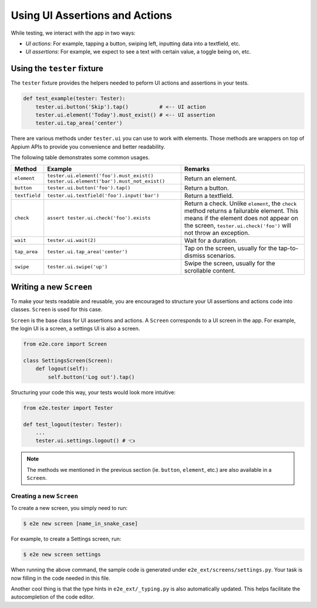 Using UI Assertions and Actions
===============================

While testing, we interact with the app in two ways:

- *UI actions*: For example, tapping a button, swiping left, inputting data into a textfield, etc.
- *UI assertions*: For example, we expect to see a text with certain value, a toggle being on, etc.

Using the ``tester`` fixture
----------------------------

The ``tester`` fixture provides the helpers needed to peform UI actions and assertions in your tests.

.. code-block:: python

    def test_example(tester: Tester):
        tester.ui.button('Skip').tap()          # <-- UI action
        tester.ui.element('Today').must_exist() # <-- UI assertion
        tester.ui.tap_area('center')

There are various methods under ``tester.ui`` you can use to work with elements.
Those methods are wrappers on top of Appium APIs to provide you convenience and better readability.

The following table demonstrates some common usages.

.. list-table::
    :header-rows: 1

    * - Method
      - Example
      - Remarks
    * - ``element``
      - ``tester.ui.element('foo').must_exist()``
        ``tester.ui.element('bar').must_not_exist()``
      - Return an element.
    * - ``button``
      - ``tester.ui.button('foo').tap()``
      - Return a button.
    * - ``textfield``
      - ``tester.ui.textfield('foo').input('bar')``
      - Return a textfield.
    * - ``check``
      - ``assert tester.ui.check('foo').exists``
      - Return a check.
        Unlike ``element``, the ``check`` method returns a failurable element. This means if the element does not appear on the screen, ``tester.ui.check('foo')`` will not throw an exception.
    * - ``wait``
      - ``tester.ui.wait(2)``
      - Wait for a duration.
    * - ``tap_area``
      - ``tester.ui.tap_area('center')``
      - Tap on the screen, usually for the tap-to-dismiss scenarios.
    * - ``swipe``
      - ``tester.ui.swipe('up')``
      - Swipe the screen, usually for the scrollable content.

Writing a new ``Screen``
------------------------

To make your tests readable and reusable, you are encouraged to structure your UI assertions and actions code into classes. ``Screen`` is used for this case.

``Screen`` is the base class for UI assertions and actions. A ``Screen`` corresponds to a UI screen in the app. For example, the login UI is a screen, a settings UI is also a screen.

.. code-block:: python

    from e2e.core import Screen

    class SettingsScreen(Screen):
        def logout(self):
            self.button('Log out').tap()

Structuring your code this way, your tests would look more intuitive:

.. code-block:: python

    from e2e.tester import Tester

    def test_logout(tester: Tester):
        ...
        tester.ui.settings.logout() # 👈

.. note::

    The methods we mentioned in the previous section (ie. ``button``, ``element``, etc.) are also available in a ``Screen``.

Creating a new ``Screen``
~~~~~~~~~~~~~~~~~~~~~~~~~

To create a new screen, you simply need to run:

.. code-block:: console

    $ e2e new screen [name_in_snake_case]

For example, to create a Settings screen, run:

.. code-block:: console

    $ e2e new screen settings

When running the above command, the sample code is generated under ``e2e_ext/screens/settings.py``. Your task is now filling in the code needed in this file.

Another cool thing is that the type hints in ``e2e_ext/_typing.py`` is also automatically updated. This helps facilitate the autocompletion of the code editor.
